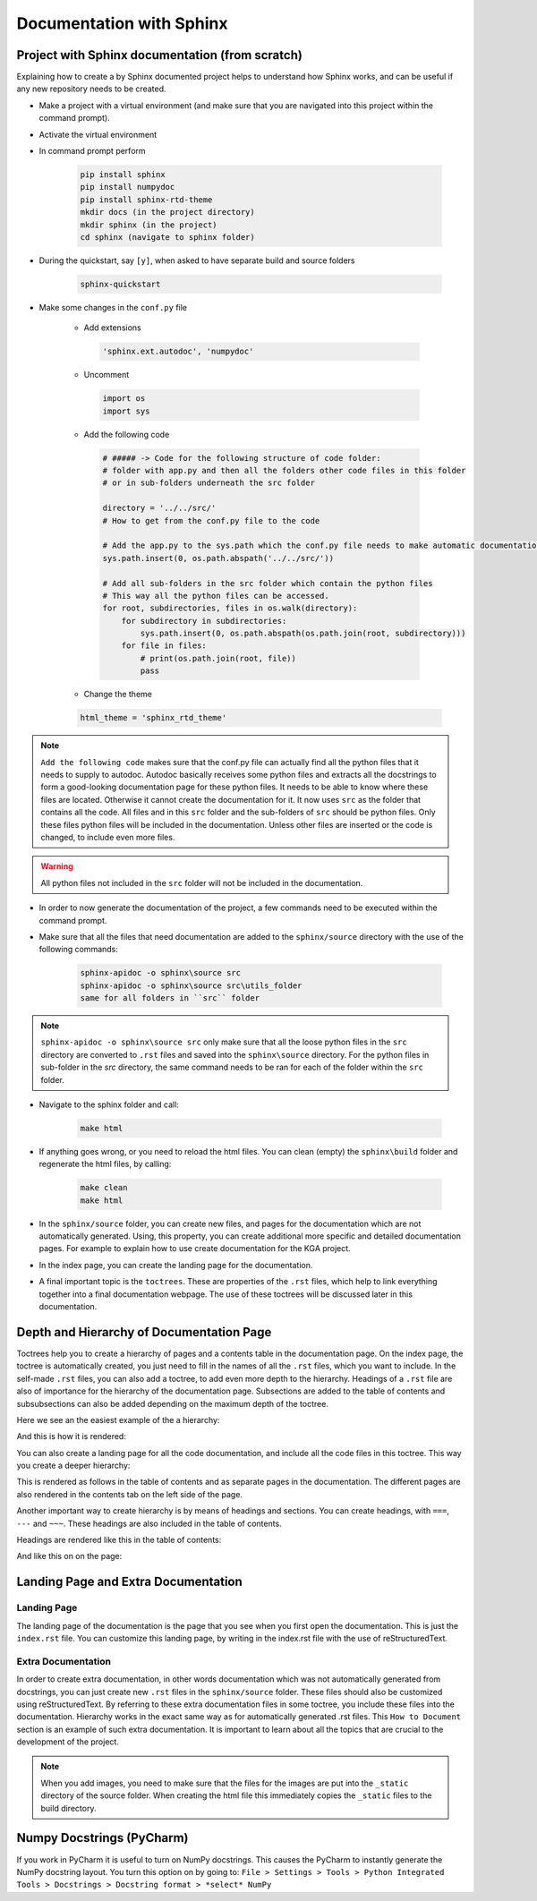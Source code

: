 Documentation with Sphinx
=================================

Project with Sphinx documentation (from scratch)
----------------------------------------------------------------------------
Explaining how to create a by Sphinx documented project helps to understand how Sphinx works, and can be useful if any new repository needs to be created.

- Make a project with a virtual environment (and make sure that you are navigated into this project within the command prompt).

- Activate the virtual environment

- In command prompt perform

    .. code-block:: php

       pip install sphinx
       pip install numpydoc
       pip install sphinx-rtd-theme
       mkdir docs (in the project directory)
       mkdir sphinx (in the project)
       cd sphinx (navigate to sphinx folder)

- During the quickstart, say ``[y]``, when asked to have separate build and source folders

    .. code-block:: php

       sphinx-quickstart

- Make some changes in the ``conf.py`` file

   - Add extensions

    .. code-block:: python

       'sphinx.ext.autodoc', 'numpydoc'

   - Uncomment

    .. code-block:: python

       import os
       import sys

   - Add the following code

    .. code-block:: python

        # ##### -> Code for the following structure of code folder:
        # folder with app.py and then all the folders other code files in this folder
        # or in sub-folders underneath the src folder

        directory = '../../src/'
        # How to get from the conf.py file to the code

        # Add the app.py to the sys.path which the conf.py file needs to make automatic documentation
        sys.path.insert(0, os.path.abspath('../../src/'))

        # Add all sub-folders in the src folder which contain the python files
        # This way all the python files can be accessed.
        for root, subdirectories, files in os.walk(directory):
            for subdirectory in subdirectories:
                sys.path.insert(0, os.path.abspath(os.path.join(root, subdirectory)))
            for file in files:
                # print(os.path.join(root, file))
                pass

   - Change the theme

   .. code-block:: python

      html_theme = 'sphinx_rtd_theme'

.. note::
   ``Add the following code`` makes sure that the conf.py file can actually find all the python files that it needs to supply to autodoc.
   Autodoc basically receives some python files and extracts all the docstrings to form a good-looking documentation page for these python files.
   It needs to be able to know where these files are located. Otherwise it cannot create the documentation for it. It now uses ``src``
   as the folder that contains all the code. All files and in this ``src`` folder and the sub-folders of ``src`` should be python files. Only these files
   python files will be included in the documentation. Unless other files are inserted or the code is changed, to include even more files.

.. warning::
   All python files not included in the ``src`` folder will not be included in the documentation.

- In order to now generate the documentation of the project, a few commands need to be executed within the command prompt.

- Make sure that all the files that need documentation are added to the ``sphinx/source`` directory with the use of the following commands:

    .. code-block:: php

       sphinx-apidoc -o sphinx\source src
       sphinx-apidoc -o sphinx\source src\utils_folder
       same for all folders in ``src`` folder

.. note::
   ``sphinx-apidoc -o sphinx\source src`` only make sure that all the loose python files in the ``src`` directory are converted
   to ``.rst`` files and saved into the ``sphinx\source`` directory. For the python files in sub-folder in the `src` directory,
   the same command needs to be ran for each of the folder within the ``src`` folder.

- Navigate to the sphinx folder and call:

    .. code-block:: php

       make html

- If anything goes wrong, or you need to reload the html files. You can clean (empty) the ``sphinx\build`` folder and regenerate the html files, by calling:

    .. code-block:: php

       make clean
       make html

- In the ``sphinx/source`` folder, you can create new files, and pages for the documentation which are not automatically generated. Using, this property, you can create additional more specific and detailed documentation pages. For example to explain how to use create documentation for the KGA project.

- In the index page, you can create the landing page for the documentation.

- A final important topic is the ``toctrees``. These are properties of the ``.rst`` files, which help to link everything together into a final documentation webpage. The use of these toctrees will be discussed later in this documentation.

Depth and Hierarchy of Documentation Page
-------------------------------------------------------------------------
Toctrees help you to create a hierarchy of pages and a contents table in the documentation page. On the index page, the toctree is automatically created,
you just need to fill in the names of all the ``.rst`` files, which you want to include. In the self-made ``.rst`` files, you can also add a toctree, to add even
more depth to the hierarchy. Headings of a ``.rst`` file are also of importance for the hierarchy of the documentation page. Subsections are added to the table of contents
and subsubsections can also be added depending on the maximum depth of the toctree.

Here we see an the easiest example of the a hierarchy:

.. image:: _static/Base-Hierarchy.png
   :width: 500

And this is how it is rendered:

.. image:: _static/Render-Base.png
   :width: 500

You can also create a landing page for all the code documentation, and include all the code files in this toctree. This way
you create a deeper hierarchy:

.. image:: _static/Advanced-Hierarchy-1.png
   :width: 500

.. image:: _static/Advanced-hierarchy.png
   :width: 500

This is rendered as follows in the table of contents and as separate pages in the documentation. The different pages are also rendered in the contents tab on the left side of the page.

.. image:: _static/Render-Advanced.png
   :width: 500

Another important way to create hierarchy is by means of headings and sections. You can create headings, with
``===``, ``---`` and ``~~~``. These headings are also included in the table of contents.

.. image:: _static/Headings-Hierarchy.png
   :width: 500

Headings are rendered like this in the table of contents:

.. image:: _static/Render-Headings.png
   :width: 500

And like this on on the page:

.. image:: _static/Render-Headings-2.png
   :width: 500

Landing Page and Extra Documentation
-------------------------------------------------------
Landing Page
~~~~~~~~~~~~~~~~~~~~~~~~~~~~
The landing page of the documentation is the page that you see when you first open the documentation. This
is just the ``index.rst`` file. You can customize this landing page, by writing in the index.rst file with the use of
reStructuredText.

Extra Documentation
~~~~~~~~~~~~~~~~~~~~~~~~~~~~~~~~
In order to create extra documentation, in other words documentation which was not automatically generated from docstrings, you can just create new
``.rst`` files in the ``sphinx/source`` folder. These files should also be customized using reStructuredText. By referring to these extra documentation files in some toctree,
you include these files into the documentation. Hierarchy works in the exact same way as for automatically generated .rst files. This ``How to Document`` section is an example of such extra documentation.
It is important to learn about all the topics that are crucial to the development of the project.

.. note::
   When you add images, you need to make sure that the files for the images are put into the ``_static`` directory of the source folder. When creating the html file
   this immediately copies the ``_static`` files to the build directory.

Numpy Docstrings (PyCharm)
----------------------------------------------------------------------------

If you work in PyCharm it is useful to turn on NumPy docstrings. This causes the PyCharm to instantly generate the NumPy docstring layout.
You turn this option on by going to: ``File > Settings > Tools > Python Integrated Tools > Docstrings > Docstring format > *select* NumPy``
